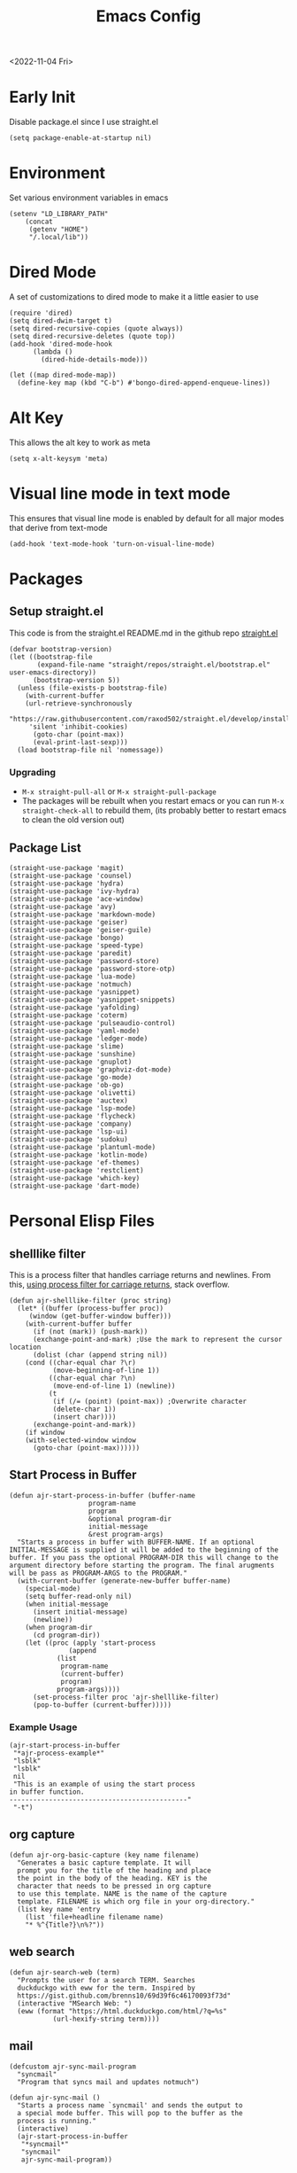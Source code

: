 :properties:
:header-args: :tangle ~/.emacs :results none
:end:
#+title: Emacs Config
<2022-11-04 Fri>
* Early Init
Disable package.el since I use straight.el
#+begin_src elisp :tangle ~/.config/emacs/early-init.el :mkdirp yes
(setq package-enable-at-startup nil)
#+end_src
* Environment
Set various environment variables in emacs
#+begin_src elisp
(setenv "LD_LIBRARY_PATH"
	(concat
	 (getenv "HOME")
	 "/.local/lib"))
#+end_src
* Dired Mode
A set of customizations to dired mode to make it a little easier to use
#+begin_src elisp
(require 'dired)
(setq dired-dwim-target t)
(setq dired-recursive-copies (quote always))
(setq dired-recursive-deletes (quote top))
(add-hook 'dired-mode-hook
	  (lambda ()
	    (dired-hide-details-mode)))

(let ((map dired-mode-map))
  (define-key map (kbd "C-b") #'bongo-dired-append-enqueue-lines))
#+end_src
* Alt Key
This allows the alt key to work as meta
#+begin_src elisp
(setq x-alt-keysym 'meta)
#+end_src
* Visual line mode in text mode
This ensures that visual line mode is enabled by default for all major modes that derive from text-mode
#+begin_src elisp
(add-hook 'text-mode-hook 'turn-on-visual-line-mode)
#+end_src
* Packages
** Setup straight.el
This code is from the straight.el README.md in the github repo [[https://github.com/raxod502/straight.el][straight.el]]
#+begin_src elisp
(defvar bootstrap-version)
(let ((bootstrap-file
       (expand-file-name "straight/repos/straight.el/bootstrap.el" user-emacs-directory))
      (bootstrap-version 5))
  (unless (file-exists-p bootstrap-file)
    (with-current-buffer
	(url-retrieve-synchronously
	 "https://raw.githubusercontent.com/raxod502/straight.el/develop/install.el"
	 'silent 'inhibit-cookies)
      (goto-char (point-max))
      (eval-print-last-sexp)))
  (load bootstrap-file nil 'nomessage))
#+end_src
*** Upgrading
- =M-x straight-pull-all= or =M-x straight-pull-package=
- The packages will be rebuilt when you restart emacs or you can run =M-x straight-check-all= to rebuild them, (its probably better to restart emacs to clean the old version out)
** Package List
#+begin_src elisp
(straight-use-package 'magit)
(straight-use-package 'counsel)
(straight-use-package 'hydra)
(straight-use-package 'ivy-hydra)
(straight-use-package 'ace-window)
(straight-use-package 'avy)
(straight-use-package 'markdown-mode)
(straight-use-package 'geiser)
(straight-use-package 'geiser-guile)
(straight-use-package 'bongo)
(straight-use-package 'speed-type)
(straight-use-package 'paredit)
(straight-use-package 'password-store)
(straight-use-package 'password-store-otp)
(straight-use-package 'lua-mode)
(straight-use-package 'notmuch)
(straight-use-package 'yasnippet)
(straight-use-package 'yasnippet-snippets)
(straight-use-package 'yafolding)
(straight-use-package 'coterm)
(straight-use-package 'pulseaudio-control)
(straight-use-package 'yaml-mode)
(straight-use-package 'ledger-mode)
(straight-use-package 'slime)
(straight-use-package 'sunshine)
(straight-use-package 'gnuplot)
(straight-use-package 'graphviz-dot-mode)
(straight-use-package 'go-mode)
(straight-use-package 'ob-go)
(straight-use-package 'olivetti)
(straight-use-package 'auctex)
(straight-use-package 'lsp-mode)
(straight-use-package 'flycheck)
(straight-use-package 'company)
(straight-use-package 'lsp-ui)
(straight-use-package 'sudoku)
(straight-use-package 'plantuml-mode)
(straight-use-package 'kotlin-mode)
(straight-use-package 'ef-themes)
(straight-use-package 'restclient)
(straight-use-package 'which-key)
(straight-use-package 'dart-mode)
#+end_src
* Personal Elisp Files
** shelllike filter
This is a process filter that handles carriage returns and newlines. From this, [[https://stackoverflow.com/questions/19407278/emacs-overwrite-with-carriage-return][using process filter for carriage returns]], stack overflow.
#+name: shelllike-filter
#+begin_src elisp :tangle ~/.emacs.d/ajr-1.el :mkdirp yes
(defun ajr-shelllike-filter (proc string)
  (let* ((buffer (process-buffer proc))
	 (window (get-buffer-window buffer)))
    (with-current-buffer buffer
      (if (not (mark)) (push-mark))
      (exchange-point-and-mark) ;Use the mark to represent the cursor location
      (dolist (char (append string nil))
	(cond ((char-equal char ?\r)
	       (move-beginning-of-line 1))
	      ((char-equal char ?\n)
	       (move-end-of-line 1) (newline))
	      (t
	       (if (/= (point) (point-max)) ;Overwrite character
		   (delete-char 1))
	       (insert char))))
      (exchange-point-and-mark))
    (if window
	(with-selected-window window
	  (goto-char (point-max))))))
#+end_src

** Start Process in Buffer
#+begin_src elisp :tangle ~/.emacs.d/ajr-1.el :mkdirp yes
(defun ajr-start-process-in-buffer (buffer-name
				    program-name
				    program
				    &optional program-dir
				    initial-message
				    &rest program-args)
  "Starts a process in buffer with BUFFER-NAME. If an optional
INITIAL-MESSAGE is supplied it will be added to the beginning of the
buffer. If you pass the optional PROGRAM-DIR this will change to the
argument directory before starting the program. The final arugments
will be pass as PROGRAM-ARGS to the PROGRAM."
  (with-current-buffer (generate-new-buffer buffer-name)
    (special-mode)
    (setq buffer-read-only nil)
    (when initial-message
      (insert initial-message)
      (newline))
    (when program-dir
      (cd program-dir))
    (let ((proc (apply 'start-process
		       (append
			(list
			 program-name
			 (current-buffer)
			 program)
			program-args))))
      (set-process-filter proc 'ajr-shelllike-filter)
      (pop-to-buffer (current-buffer)))))
#+end_src

*** Example Usage
#+begin_src elisp :tangle no
(ajr-start-process-in-buffer
 "*ajr-process-example*"
 "lsblk"
 "lsblk"
 nil
 "This is an example of using the start process
in buffer function.
---------------------------------------------"
 "-t")
#+end_src

** org capture
#+name: org-capture
#+begin_src elisp :tangle ~/.emacs.d/ajr-1.el :mkdirp yes
(defun ajr-org-basic-capture (key name filename)
  "Generates a basic capture template. It will
  prompt you for the title of the heading and place
  the point in the body of the heading. KEY is the
  character that needs to be pressed in org capture
  to use this template. NAME is the name of the capture
  template. FILENAME is which org file in your org-directory."
  (list key name 'entry
	(list 'file+headline filename name)
	"* %^{Title?}\n%?"))
#+end_src

** web search
#+name: web-search
#+begin_src elisp :tangle ~/.emacs.d/ajr-1.el :mkdirp yes
(defun ajr-search-web (term)
  "Prompts the user for a search TERM. Searches
  duckduckgo with eww for the term. Inspired by
  https://gist.github.com/brenns10/69d39f6c46170093f73d"
  (interactive "MSearch Web: ")
  (eww (format "https://html.duckduckgo.com/html/?q=%s"
	       (url-hexify-string term))))
#+end_src

** mail
#+name: mail
#+begin_src elisp :tangle ~/.emacs.d/ajr-1.el :mkdirp yes
(defcustom ajr-sync-mail-program
  "syncmail"
  "Program that syncs mail and updates notmuch")

(defun ajr-sync-mail ()
  "Starts a process name `syncmail' and sends the output to
  a special mode buffer. This will pop to the buffer as the
  process is running."
  (interactive)
  (ajr-start-process-in-buffer
   "*syncmail*"
   "syncmail"
   ajr-sync-mail-program))
#+end_src

** music
#+name: music
#+begin_src elisp :tangle ~/.emacs.d/ajr-1.el :mkdirp yes
(defcustom ajr-music-dir
  (concat (getenv "HOME")
	  "/music")
  "Directory where your music is kept.")

(defconst ajr--no-dot-regexp
  "^[^\\.].+$"
  "Only matches files that do not start with a dot")

(defun ajr--dir-subdirs (directory)
  "Returns the list of sub dirs inside the argument DIRECTORY.
  Ignores directories that start with a `.' "
  (mapcar 'car (seq-filter (lambda (f-or-d)
			     (not (eq (nth 1 f-or-d)
				      nil)))
			   (directory-files-and-attributes directory
							   nil
							   ajr--no-dot-regexp))))

(defun ajr--all-albums ()
  "Returns a list of pairs of all available albums `(ARTIST . ALBUM)'"
  (let ((artists (ajr--dir-subdirs ajr-music-dir)))
    (mapcan (lambda (artist)
	      (let ((artist-path (string-join
				  (list ajr-music-dir
					"/" artist))))
		(mapcar (lambda (album)
			  `(,artist . ,album))

			(ajr--dir-subdirs artist-path))))
	    artists)))

(defun ajr--ask-album ()
  "Prompts the user to choose an album, returns `(ARTIST . ALBUM)"
  (let* ((albums (ajr--all-albums))
	 (album-display-names
	  (mapcar (lambda (album)
		    (format "%s - %s" (car album) (cdr album)))
		  albums))
	 (albums-alist (mapcar (lambda (n)
				 `(,(nth n album-display-names) .
				   ,(nth n albums)))
			       (number-sequence 0 (- (length albums) 1)))))

    (cdr (assoc (completing-read "Which album? "
				 album-display-names)
		albums-alist))))

(defun ajr--album-path (album)
  "Gets the path of an album from `(ARTIST . ALBUM)'"
  (string-join (list ajr-music-dir
		     "/"
		     (car album)
		     "/"
		     (cdr album))))

(defun ajr-bongo-play-album ()
  "Prompts the user for an album and starts playing it"
  (interactive)
  (let ((album (ajr--ask-album)))
    (with-bongo-playlist-buffer
      (bongo-stop)
      (bongo-erase-buffer)
      (bongo-insert-directory-tree (ajr--album-path album))
      (goto-char (point-min))
      (bongo-play))))
#+end_src
** podcasts
*** Variables
#+begin_src elisp :tangle ~/.emacs.d/ajr-1.el :mkdirp yes
(defcustom ajr-podcast-dir
  (concat (getenv "HOME")
	  "/podcasts")
  "Directory where your podcasts are kept.
  Used the `ajr-podcast-*' functions.")
#+end_src
*** Podcast dired
#+begin_src elisp :tangle ~/.emacs.d/ajr-1.el :mkdirp yes
(defun ajr-podcast-dired ()
  "Opens dired buffer to `ajr-podcast-dir' in other window"
  (interactive)
  (find-file-other-window ajr-podcast-dir))
#+end_src

** video
*** Variables
#+begin_src elisp :tangle ~/.emacs.d/ajr-1.el :mkdirp yes
(defcustom ajr-video-dir
  (concat (getenv "HOME")
	  "/videos")
  "Directory where your videos are kept.
  Used the `ajr-video-*' functions."
  :type 'directory)

(defcustom ajr-video-program
  "mpv"
  "Program used to play videos.
  This program should accept the path to the video as its argument."
  :type 'string)

(defcustom ajr-video-regexp
  ".+\\.\\(mp4\\|webm\\|mkv\\)$"
  "Only matches files ending in `mp4' or `webm' or `mkv'."
  :type 'regexp)

#+end_src
*** Prompt user for video
#+begin_src elisp :tangle ~/.emacs.d/ajr-1.el :mkdirp yes
(defun ajr--ask-video (is-by-date video-dir)
  (let ((videos (directory-files
		 video-dir
		 nil
		 ajr-video-regexp))
	(sorted-videos (mapcar 'car (sort
				     (directory-files-and-attributes
				      video-dir
				      nil
				      ajr-video-regexp)
				     (lambda (x y)
				       (time-less-p
					(file-attribute-modification-time (cdr y))
					(file-attribute-modification-time (cdr x))))))))

    (completing-read "Which video? " (if is-by-date
					 sorted-videos
				       videos))))

#+end_src

*** Video playback
#+begin_src elisp :tangle ~/.emacs.d/ajr-1.el :mkdirp yes
(defun ajr-video-play (arg &optional video-dir)
  "Prompts the user for a video from `ajr-video-dir'. If you pass a
`video-dir' in it will use that instead of `ajr-video-dir'. Uses the
`ajr-video-program' to play the video. Use C-u to sort the videos by
date (newest first)."
  (interactive "P")
  (let* ((vdir (or video-dir ajr-video-dir))
	 (video (ajr--ask-video arg vdir))
	 (video-buffer (get-buffer-create "*video-player*"))
	 (script-proc-buffer
	  (make-comint-in-buffer "video-player"
				 video-buffer
				 ajr-video-program
				 nil
				 (string-join (list vdir
						    "/"
						    video))))
	 (video-proc (get-buffer-process video-buffer)))
    (with-current-buffer video-buffer
      ;; If the buffer was previously in special mode,
      ;; need to set read only to false
      (setq buffer-read-only nil))
    (set-process-sentinel video-proc
			  (lambda (proc change)
			    (with-current-buffer (process-buffer proc)
			      (special-mode))))))
#+end_src

*** Video dired
#+begin_src elisp :tangle ~/.emacs.d/ajr-1.el :mkdirp yes
(defun ajr-video-dired ()
  "Opens dired buffer to `ajr-video-dir' in other window"
  (interactive)
  (find-file-other-window ajr-video-dir))
#+end_src

*** Video download
#+begin_src elisp :tangle ~/.emacs.d/ajr-1.el :mkdirp yes
(require 'url-util)
(defun ajr-video-youtube-dl-at-point ()
  (interactive)
  (let ((yt-url (url-get-url-at-point)))
    (ajr-start-process-in-buffer
     "*youtube-dl*"
     (format "youtube-dl %s" yt-url)
     "youtube-dl"
     ajr-video-dir
     yt-url
     "-f"
     "best[height<=1080]"
     yt-url)))
#+end_src

** mini scroll
Based on [[https://emacsnyc.org/2021/12/06/may-2021-lightning-talks.html][2021 Emacs lightning talk, "Transient Key Maps" - Zachary Kanfer]]
#+begin_src elisp :tangle ~/.emacs.d/ajr-1.el :mkdirp yes
(defvar ajr-mini-scroll-amount 5
  "Scroll lines used by ajr-mini-scroll.")

(defvar ajr-mini-scroll-map
  (let ((m (make-sparse-keymap)))
    (define-key m (kbd "<down>") 'ajr-mini-scroll-up)
    (define-key m (kbd "<up>") 'ajr-mini-scroll-down)
    m))

(defun ajr-mini-scroll (lines)
  "Scroll by `lines' lines"
  (interactive)
  (scroll-up lines)
  (set-transient-map ajr-mini-scroll-map))

(defun ajr-mini-scroll-down ()
  "Scroll down"
  (interactive)
  (ajr-mini-scroll (- ajr-mini-scroll-amount)))

(defun ajr-mini-scroll-up ()
  "Scroll up"
  (interactive)
  (ajr-mini-scroll ajr-mini-scroll-amount))
#+end_src

** Prompt before closing frame in daemon mode
Based on https://emacs.stackexchange.com/questions/30454/how-to-make-emacs-prompt-me-before-closing-the-last-emacs-gui-frame-when-running
#+begin_src elisp :tangle ~/.emacs.d/ajr-1.el :mkdirp yes
(defun ajr-ask-before-closing ()
  "Close frame only if y was pressed"
  (interactive)
  (if (y-or-n-p (format "Do you want to close this frame? "))
      (save-buffers-kill-terminal)
    (message "Ok")))

#+end_src

** Switch to Scratch
- Function that allows me to bind switching to the scratch buffer to a key
#+begin_src elisp :tangle ~/.emacs.d/ajr-1.el :mkdirp yes
(defun ajr-scratch ()
  "Switch to the scratch buffer"
  (interactive)
  (switch-to-buffer "*scratch*"))
#+end_src

** Add timestamp above first org heading
- These elisp functions add a timestamp above the first heading
- I use them for this repo specifically to know when I have last updated something
#+begin_src elisp :tangle ~/.emacs.d/ajr-1.el :mkdirp yes
(defun ajr-org-goto-first-heading()
  (goto-char (point-min))
  (unless (org-at-heading-p)
    (org-next-visible-heading 1)))

(defun ajr-org-add-edit-timestamp ()
  (save-excursion
    (ajr-org-goto-first-heading)
    (if (eq (line-number-at-pos) 1)
	(progn
	  (newline)
	  (previous-line))
      (progn
	(previous-line)
	(if (org-at-timestamp-p)
	    (kill-whole-line)
	  (next-line))
	(newline)
	(previous-line)))
    (org-insert-time-stamp (current-time))))
#+end_src

** View Android Screenshot
#+begin_src elisp :tangle ~/.emacs.d/ajr-1.el :mkdirp yes
(defun ajr-android-screenshot ()
  "Uses adb to capture a screencap of the connected device.
The screenshot is opened in the other window."
  (interactive)
  (let ((fname (expand-file-name
		(concat
		 "~/tmp/android-"
		 (format-time-string "%Y%m%d%H%M%S")
		 ".png"))))
    (shell-command
     (concat
      "adb exec-out screencap -p > "
      fname))
    (find-file-other-window fname)))
#+end_src

** ajr-1.el
 Load the personal elisp files in init file
 #+begin_src elisp
(load "~/.emacs.d/ajr-1")
 #+end_src

* Global Modes
#+begin_src elisp
  (yas-global-mode)
  (yafolding-mode)
  (add-hook 'prog-mode-hook 'display-line-numbers-mode)
  (add-hook 'prog-mode-hook 'company-mode)
  (add-hook 'prog-mode-hook 'hl-line-mode)
  (add-hook 'dart-mode-hook 'eglot-ensure)
  (add-hook 'go-mode-hook 'eglot-ensure)
  (coterm-mode)
  (which-key-mode 1)

  (require 'flymake)
#+end_src
* Completion
I use ivy for my completion framework
#+begin_src elisp
(ivy-mode)
#+end_src
* Global Hotkeys
** ivy
#+begin_src elisp
(global-set-key (kbd "C-M-s") 'swiper)
(global-set-key (kbd "C-M-j") 'avy-goto-char)
(global-set-key (kbd "C-c r") 'ivy-resume)
(global-set-key (kbd "M-x") 'counsel-M-x)
(global-set-key (kbd "C-x C-f") 'counsel-find-file)
(global-set-key (kbd "C-x b") 'counsel-switch-buffer)
#+end_src

** function keys
#+begin_src elisp
(global-set-key (kbd "<f6>") 'ajr-scratch)
(global-set-key (kbd "<f7>") 'shell)
(global-set-key (kbd "<f8>") 'compile)
(global-set-key (kbd "<f9>") 'whitespace-mode)
(global-set-key (kbd "<f10>") 'whitespace-cleanup)
(global-set-key (kbd "<f12>") 'comment-dwim)
#+end_src
** mail
#+begin_src elisp
(global-set-key (kbd "C-c n n") 'notmuch)
(global-set-key (kbd "C-c n u") 'ajr-sync-mail)
#+end_src

** password-store
#+begin_src elisp
(global-set-key (kbd "C-c p c") 'password-store-copy)
(global-set-key (kbd "C-c p o") 'password-store-otp-token-copy)
#+end_src
** music and podcasts
#+begin_src elisp
(define-key global-map (kbd "C-c m") (make-sparse-keymap))
(global-set-key (kbd "C-c m b") 'bongo-playlist)
(global-set-key (kbd "C-c m a") 'ajr-bongo-play-album)
(global-set-key (kbd "C-c m p") 'bongo-pause/resume)
(global-set-key (kbd "C-c m <right>") 'bongo-next)
(global-set-key (kbd "C-c m <left>") 'bongo-previous)
(global-set-key (kbd "C-c m c") 'ajr-podcast-dired)
#+end_src
** org capture
#+begin_src elisp
(global-set-key (kbd "C-c l") 'org-store-link)
(global-set-key (kbd "C-c a") 'org-agenda)
(global-set-key (kbd "C-c c") 'org-capture)
#+end_src
** ace window
#+begin_src elisp
(global-set-key (kbd "M-o") 'other-window)
(global-set-key (kbd "C-x o") 'ace-window)
#+end_src
** yafolding
#+begin_src elisp
(global-set-key (kbd "C-<return>") 'yafolding-toggle-element)
#+end_src

** prompt before closing
#+begin_src elisp
(when (daemonp)
  (global-set-key (kbd "C-x C-c") 'ajr-ask-before-closing))
#+end_src
** misc
#+begin_src elisp
(global-set-key (kbd "C-x C-b") 'ibuffer)
(global-set-key (kbd "C-x w") 'webjump)
(global-set-key (kbd "C-c f") 'find-file-at-point)
(global-set-key (kbd "C-x l") 'slime-repl)
#+end_src
** Disable C-z
#+begin_src elisp
(global-unset-key (kbd "C-z"))
(global-unset-key (kbd "C-x C-z"))
#+end_src

** Flymake
#+begin_src elisp
(define-key flymake-mode-map (kbd "C-c f") (make-sparse-keymap))
(define-key flymake-mode-map (kbd "C-c f n") 'flymake-goto-next-error)
(define-key flymake-mode-map (kbd "C-c f p") 'flymake-goto-prev-error)
(define-key flymake-mode-map (kbd "C-c f a") 'flymake-show-project-diagnostics)
#+end_src

** Eglot
#+begin_src elisp
  (require 'eglot)
  (define-key eglot-mode-map (kbd "C-c e") (make-sparse-keymap))
  (define-key eglot-mode-map (kbd "C-c e a") 'eglot-code-actions)
#+end_src

* Paredit
This enables paredit mode for various lisps
#+begin_src elisp
(autoload 'enable-paredit-mode "paredit"
  "Turn on pseudo-structural editing of Lisp code." t)
(add-hook 'emacs-lisp-mode-hook #'enable-paredit-mode)
(add-hook 'eval-expression-minibuffer-setup-hook #'enable-paredit-mode)
(add-hook 'lisp-mode-hook #'enable-paredit-mode)
(add-hook 'lisp-interaction-mode-hook #'enable-paredit-mode)
(add-hook 'scheme-mode-hook #'enable-paredit-mode)
#+end_src
* Org Mode
Customizations and global keys for org mode
#+begin_src elisp
(global-set-key (kbd "C-c l") 'org-store-link)
(global-set-key (kbd "C-c a") 'org-agenda)
(global-set-key (kbd "C-c c") 'org-capture)
#+end_src

#+begin_src elisp
  (setq org-capture-templates
	'(("t" "TODO")
	  ("ti" "Misc TODO" entry
	   (file+headline "todos.org" "Misc")
	   "* TODO %?\n"
	   :prepend t)))

#+end_src
* Before Save Hook
#+begin_src elisp
(defun ajr-eglot-format-before-save ()
  (whitespace-cleanup)
  (when (eglot-managed-p)
    (eglot-format-buffer)))

(add-hook 'before-save-hook 'ajr-eglot-format-before-save)
#+end_src
* Bongo
#+begin_src elisp
(require 'bongo)
#+end_src
* Artist Mode
#+begin_src elisp
(add-hook 'artist-mode-hook
	  (lambda ()
	    (setq indent-tabs-mode nil)))
#+end_src
* js mode (JavaScript)
#+begin_src elisp
(add-hook 'js-mode-hook
	  (lambda ()
	    (setq indent-tabs-mode nil)))
#+end_src
* Emacs Server Mode
- You can enable the emacs server to start at login with =systemctl --user enable emacs=
- You can connect to the server with =emacsclient -c=
- The =-c= flag creates a new frame
- From the [[https://wiki.archlinux.org/title/Emacs#As_a_systemd_unit][ArchWiki]] when emacs is started from systemd it doesn't source =.bash_profile=
- Another option is the start it in your =.Xprofile= with =emacs --fg-daemon=
- This way would inherit the environment variables

* SLIME
** Inferior Lisp Program
#+begin_src elisp
(setq inferior-lisp-program "/usr/bin/sbcl")
#+end_src
** HyperSpec Path
- This sets the HyperSpec path to =~/docs/HyperSpec=
- [[http://snowsyn.net/2020/01/01/local-clhs-access-in-emacs/][Nicolas Martyanoff: Local CLHS access in Emacs]]
#+begin_src elisp
(setq common-lisp-hyperspec-root
  (concat "file://" (expand-file-name "~/docs/HyperSpec/")))
#+end_src

* Hydra
- Use the example hydra for zooming text
#+begin_src elisp
(require 'hydra)

(require 'ivy-hydra)

(defhydra hydra-zoom (global-map "<f2>")
  "zoom"
  ("g" text-scale-increase "in")
  ("l" text-scale-decrease "out"))
#+end_src
* Games
** asm-blox
- A really cool TIS-100 like game made for Emacs, [[https://github.com/zkry/asm-blox][asm-blox]]
#+begin_src elisp
(straight-use-package '(asm-blox :host github :repo "zkry/asm-blox"))
#+end_src
* Graphviz
- This sets up [[https://github.com/ppareit/graphviz-dot-mode][graphviz-dot-mode]]
#+begin_src elisp
(setq graphviz-dot-indent-width 4)
#+end_src
* EWW
- Start olivetti mode when using eww
#+begin_src elisp
(defun ajr-eww-setup ()
  (olivetti-mode)
  (text-scale-mode)
  (text-scale-increase 3))

(add-hook 'eww-mode-hook #'ajr-eww-setup)
#+end_src
* Org Mode
** Source Block Indentation
- This ensures that org-mode does not modify the indentation of a source block
#+begin_src elisp
(setq org-src-preserve-indentation t)
(setq org-src-tab-acts-natively t)
#+end_src

* Customizations
- Customizations should be stored in a separate file =~/.emacs-custom.el=
- This should be last to ensure that the =~/.emacs-custom.el= can do any local overrides that might be needed
- This should be loaded last to allow for overrides in the the =.emacs-custom.el=
#+begin_src elisp
  (setq custom-file "~/.emacs-custom.el")
  (load custom-file)
#+end_src
** Common Customizations
- =confirm-kill-emacs= - =y-or-n-p=
- Set the theme to =modus-vivendi= or =modus-operandi=
- Change the font to Hack 12 point
- Change the =variable-pitch= face to =Noto Serif=
- Set the =bongo-default-directory= to =~/music=
- Set the =bongo-enabled-backends= to =vlc=
- Change the =browse-url-browser-function= to ='eww-browse-url=
- Set the =efleed-sort-order= to ='ascending=
- Set the =initial-buffer-choice= to =~/=
- Set =menu-bar-mode= to =nil=
- Set =tool-bar-mode= to =nil=
- Set =tab-bar-show= to =nil=
- Set =visible-bell= to =t=
- Edit the =org-babel-load-languages= to enable: C, shell, ditaa, lisp
- Set =org-hide-emphasis-markers= to =t=
- Set =org-startup-folded= to ='content=
- Set =org-agenda-files= to =~/org=
- Set =save-place-mode= to =t=
- Set =shr-image-animate= to =nil= to disable animated gifs in shr
- Set =recenter-positions= to ='(top middle bottom)=
